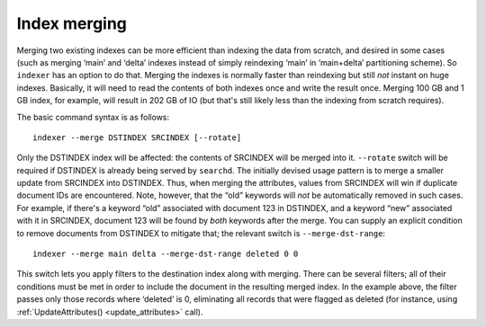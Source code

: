 .. _index_merging:

Index merging
=======================

Merging two existing indexes can be more efficient than indexing the
data from scratch, and desired in some cases (such as merging ‘main’ and
‘delta’ indexes instead of simply reindexing ‘main’ in ‘main+delta’
partitioning scheme). So ``indexer`` has an option to do that. Merging
the indexes is normally faster than reindexing but still *not* instant
on huge indexes. Basically, it will need to read the contents of both
indexes once and write the result once. Merging 100 GB and 1 GB index,
for example, will result in 202 GB of IO (but that's still likely less
than the indexing from scratch requires).

The basic command syntax is as follows:

::


    indexer --merge DSTINDEX SRCINDEX [--rotate]

Only the DSTINDEX index will be affected: the contents of SRCINDEX will
be merged into it. ``--rotate`` switch will be required if DSTINDEX is
already being served by ``searchd``. The initially devised usage pattern
is to merge a smaller update from SRCINDEX into DSTINDEX. Thus, when
merging the attributes, values from SRCINDEX will win if duplicate
document IDs are encountered. Note, however, that the “old” keywords
will *not* be automatically removed in such cases. For example, if
there's a keyword “old” associated with document 123 in DSTINDEX, and a
keyword “new” associated with it in SRCINDEX, document 123 will be found
by *both* keywords after the merge. You can supply an explicit condition
to remove documents from DSTINDEX to mitigate that; the relevant switch
is ``--merge-dst-range``:

::


    indexer --merge main delta --merge-dst-range deleted 0 0

This switch lets you apply filters to the destination index along with
merging. There can be several filters; all of their conditions must be
met in order to include the document in the resulting merged index. In
the example above, the filter passes only those records where ‘deleted’
is 0, eliminating all records that were flagged as deleted (for
instance, using
:ref:`UpdateAttributes() <update_attributes>`
call).
